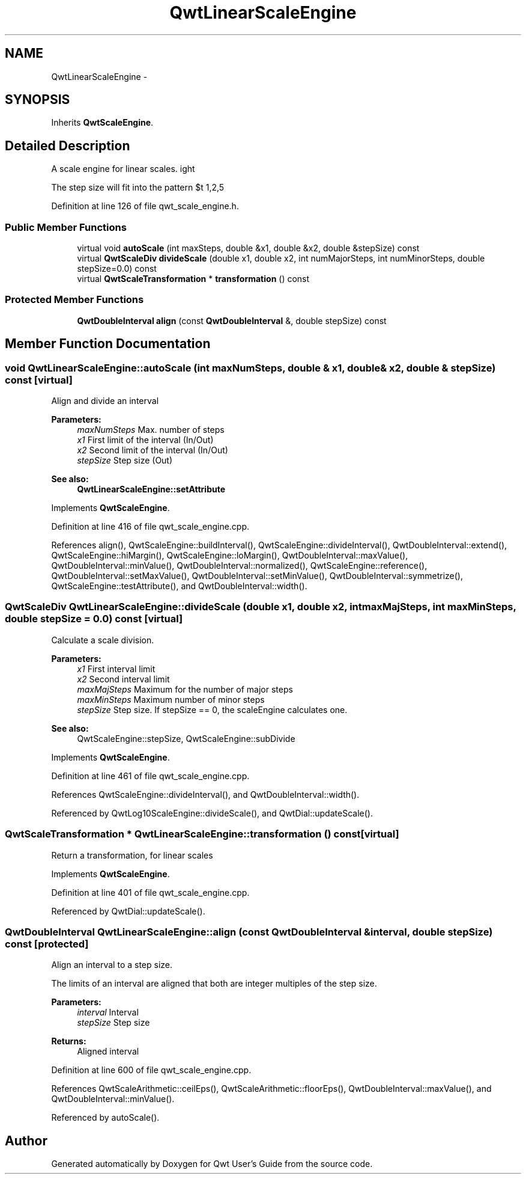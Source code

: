.TH "QwtLinearScaleEngine" 3 "24 May 2008" "Version 5.1.1" "Qwt User's Guide" \" -*- nroff -*-
.ad l
.nh
.SH NAME
QwtLinearScaleEngine \- 
.SH SYNOPSIS
.br
.PP
Inherits \fBQwtScaleEngine\fP.
.PP
.SH "Detailed Description"
.PP 
A scale engine for linear scales. 

The step size will fit into the pattern $\left\{ 1,2,5\right\} \cdot 10^{n}$, where n is an integer. 
.PP
Definition at line 126 of file qwt_scale_engine.h.
.SS "Public Member Functions"

.in +1c
.ti -1c
.RI "virtual void \fBautoScale\fP (int maxSteps, double &x1, double &x2, double &stepSize) const"
.br
.ti -1c
.RI "virtual \fBQwtScaleDiv\fP \fBdivideScale\fP (double x1, double x2, int numMajorSteps, int numMinorSteps, double stepSize=0.0) const"
.br
.ti -1c
.RI "virtual \fBQwtScaleTransformation\fP * \fBtransformation\fP () const"
.br
.in -1c
.SS "Protected Member Functions"

.in +1c
.ti -1c
.RI "\fBQwtDoubleInterval\fP \fBalign\fP (const \fBQwtDoubleInterval\fP &, double stepSize) const"
.br
.in -1c
.SH "Member Function Documentation"
.PP 
.SS "void QwtLinearScaleEngine::autoScale (int maxNumSteps, double & x1, double & x2, double & stepSize) const\fC [virtual]\fP"
.PP
Align and divide an interval
.PP
\fBParameters:\fP
.RS 4
\fImaxNumSteps\fP Max. number of steps 
.br
\fIx1\fP First limit of the interval (In/Out) 
.br
\fIx2\fP Second limit of the interval (In/Out) 
.br
\fIstepSize\fP Step size (Out)
.RE
.PP
\fBSee also:\fP
.RS 4
\fBQwtLinearScaleEngine::setAttribute\fP 
.RE
.PP

.PP
Implements \fBQwtScaleEngine\fP.
.PP
Definition at line 416 of file qwt_scale_engine.cpp.
.PP
References align(), QwtScaleEngine::buildInterval(), QwtScaleEngine::divideInterval(), QwtDoubleInterval::extend(), QwtScaleEngine::hiMargin(), QwtScaleEngine::loMargin(), QwtDoubleInterval::maxValue(), QwtDoubleInterval::minValue(), QwtDoubleInterval::normalized(), QwtScaleEngine::reference(), QwtDoubleInterval::setMaxValue(), QwtDoubleInterval::setMinValue(), QwtDoubleInterval::symmetrize(), QwtScaleEngine::testAttribute(), and QwtDoubleInterval::width().
.SS "\fBQwtScaleDiv\fP QwtLinearScaleEngine::divideScale (double x1, double x2, int maxMajSteps, int maxMinSteps, double stepSize = \fC0.0\fP) const\fC [virtual]\fP"
.PP
Calculate a scale division. 
.PP
\fBParameters:\fP
.RS 4
\fIx1\fP First interval limit 
.br
\fIx2\fP Second interval limit 
.br
\fImaxMajSteps\fP Maximum for the number of major steps 
.br
\fImaxMinSteps\fP Maximum number of minor steps 
.br
\fIstepSize\fP Step size. If stepSize == 0, the scaleEngine calculates one.
.RE
.PP
\fBSee also:\fP
.RS 4
QwtScaleEngine::stepSize, QwtScaleEngine::subDivide 
.RE
.PP

.PP
Implements \fBQwtScaleEngine\fP.
.PP
Definition at line 461 of file qwt_scale_engine.cpp.
.PP
References QwtScaleEngine::divideInterval(), and QwtDoubleInterval::width().
.PP
Referenced by QwtLog10ScaleEngine::divideScale(), and QwtDial::updateScale().
.SS "\fBQwtScaleTransformation\fP * QwtLinearScaleEngine::transformation () const\fC [virtual]\fP"
.PP
Return a transformation, for linear scales 
.PP
Implements \fBQwtScaleEngine\fP.
.PP
Definition at line 401 of file qwt_scale_engine.cpp.
.PP
Referenced by QwtDial::updateScale().
.SS "\fBQwtDoubleInterval\fP QwtLinearScaleEngine::align (const \fBQwtDoubleInterval\fP & interval, double stepSize) const\fC [protected]\fP"
.PP
Align an interval to a step size. 
.PP
The limits of an interval are aligned that both are integer multiples of the step size.
.PP
\fBParameters:\fP
.RS 4
\fIinterval\fP Interval 
.br
\fIstepSize\fP Step size
.RE
.PP
\fBReturns:\fP
.RS 4
Aligned interval 
.RE
.PP

.PP
Definition at line 600 of file qwt_scale_engine.cpp.
.PP
References QwtScaleArithmetic::ceilEps(), QwtScaleArithmetic::floorEps(), QwtDoubleInterval::maxValue(), and QwtDoubleInterval::minValue().
.PP
Referenced by autoScale().

.SH "Author"
.PP 
Generated automatically by Doxygen for Qwt User's Guide from the source code.
